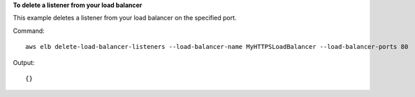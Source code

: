 **To delete a listener from your load balancer**

This example deletes a listener from your load balancer on the specified port.

Command::

      aws elb delete-load-balancer-listeners --load-balancer-name MyHTTPSLoadBalancer --load-balancer-ports 80


Output::

      {}

